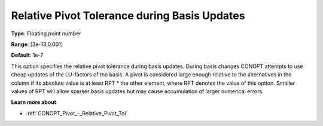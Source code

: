 .. _CONOPT_Pivot_-_Relative_Pivot_Tol_during_Basis_Updates:

Relative Pivot Tolerance during Basis Updates
=============================================



**Type**:	Floating point number	

**Range**:	[3e-13,0.001]	

**Default**:	1e-7	



This option specifies the relative pivot tolerance during basis updates. During basis changes CONOPT attempts to use cheap updates of the LU-factors of the basis. A pivot is considered large enough relative to the alternatives in the column if its absolute value is at least RPT * the other element, where RPT denotes the value of this option. Smaller values of RPT will allow sparser basis updates but may cause accumulation of larger numerical errors.



**Learn more about** 

*	:ref:`CONOPT_Pivot_-_Relative_Pivot_Tol`  
